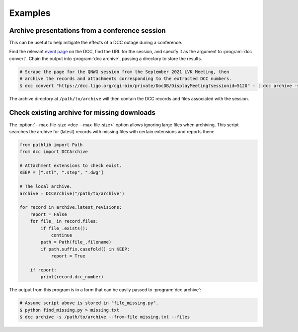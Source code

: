 .. _examples:

Examples
========

Archive presentations from a conference session
-----------------------------------------------

This can be useful to help mitigate the effects of a DCC outage during a conference.

Find the relevant `event page
<https://dcc.ligo.org/cgi-bin/private/DocDB/ListAllMeetings>`__ on the DCC, find the URL
for the session, and specify it as the argument to :program:`dcc convert`. Chain the
output into :program:`dcc archive`, passing a directory to store the results.

.. code-block:: text

    # Scrape the page for the QNWG session from the September 2021 LVK Meeting, then
    # archive the records and attachments corresponding to the extracted DCC numbers.
    $ dcc convert "https://dcc.ligo.org/cgi-bin/private/DocDB/DisplayMeeting?sessionid=5120" - | dcc archive -s /path/to/archive --from-file - --files --force

The archive directory at ``/path/to/archive`` will then contain the DCC records
and files associated with the session.

Check existing archive for missing downloads
--------------------------------------------

The :option:`--max-file-size <dcc --max-file-size>` option allows ignoring large files
when archiving. This script searches the archive for (latest) records with missing files
with certain extensions and reports them:

.. code-block:: python

    from pathlib import Path
    from dcc import DCCArchive

    # Attachment extensions to check exist.
    KEEP = [".stl", ".step", ".dwg"]

    # The local archive.
    archive = DCCArchive("/path/to/archive")

    for record in archive.latest_revisions:
        report = False
        for file_ in record.files:
            if file_.exists():
                continue
            path = Path(file_.filename)
            if path.suffix.casefold() in KEEP:
                report = True

        if report:
            print(record.dcc_number)

The output from this program is in a form that can be easily passed to :program:`dcc
archive`:

.. code-block:: text

    # Assume script above is stored in "file_missing.py".
    $ python find_missing.py > missing.txt
    $ dcc archive -s /path/to/archive --from-file missing.txt --files
